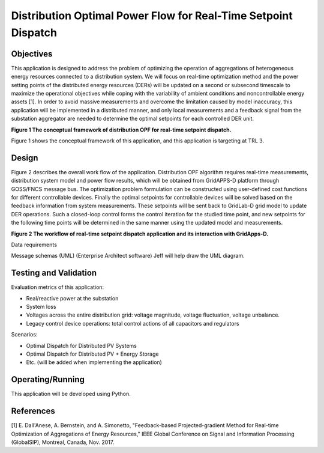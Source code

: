 Distribution Optimal Power Flow for Real-Time Setpoint Dispatch
===============================================================

Objectives
----------

This application is designed to address the problem of optimizing the
operation of aggregations of heterogeneous energy resources connected to
a distribution system. We will focus on real-time optimization method
and the power setting points of the distributed energy resources (DERs)
will be updated on a second or subsecond timescale to maximize the
operational objectives while coping with the variability of ambient
conditions and noncontrollable energy assets [1]. In order to avoid
massive measurements and overcome the limitation caused by model
inaccuracy, this application will be implemented in a distributed
manner, and only local measurements and a feedback signal from the
substation aggregator are needed to determine the optimal setpoints for
each controlled DER unit.

|nrel_OPF_image0|

**Figure 1 The conceptual framework of distribution OPF for real-time
setpoint dispatch.**

Figure 1 shows the conceptual framework of this application, and this
application is targeting at TRL 3.

Design
------

Figure 2 describes the overall work flow of the application.
Distribution OPF algorithm requires real-time measurements, distribution
system model and power flow results, which will be obtained from
GridAPPS-D platform through GOSS/FNCS message bus. The optimization
problem formulation can be constructed using user-defined cost functions
for different controllable devices. Finally the optimal setpoints for
controllable devices will be solved based on the feedback information
from system measurements. These setpoints will be sent back to GridLab-D
grid model to update DER operations. Such a closed-loop control forms
the control iteration for the studied time point, and new setpoints for
the following time points will be determined in the same manner using
the updated model and measurements.

|nrel_OPF_image1|

**Figure 2 The workflow of real-time setpoint dispatch application and
its interaction with GridApps-D.**

Data requirements

Message schemas (UML) (Enterprise Architect software) Jeff will help
draw the UML diagram.

Testing and Validation
----------------------

Evaluation metrics of this application:

-  Real/reactive power at the substation

-  System loss

-  Voltages across the entire distribution grid: voltage magnitude,
   voltage fluctuation, voltage unbalance.

-  Legacy control device operations: total control actions of all
   capacitors and regulators

Scenarios:

-  Optimal Dispatch for Distributed PV Systems

-  Optimal Dispatch for Distributed PV + Energy Storage

-  Etc. (will be added when implementing the application)

Operating/Running
-----------------

This application will be developed using Python.

References
----------

[1] E. Dall'Anese, A. Bernstein, and A. Simonetto, "Feedback-based
Projected-gradient Method for Real-time Optimization of Aggregations
of Energy Resources," IEEE Global Conference on Signal and Information
Processing (GlobalSIP), Montreal, Canada, Nov. 2017. 

.. |nrel_OPF_image0| image:: NREL_APPS/media/image1.png
   :width: 5.42687in
   :height: 3.61346in
.. |nrel_OPF_image1| image:: NREL_APPS/media/Distribution_OPF2.png


